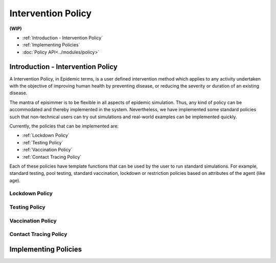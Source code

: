 
Intervention Policy
=====================

**(WIP)**

* :ref:`Introduction - Intervention Policy`
* :ref:`Implementing Policies`
* :doc:`Policy API<../modules/policy>`


Introduction - Intervention Policy
-------------------------------------

A Intervention Policy, in Epidemic terms, is a user defined intervention method which applies to any activity undertaken with the
objective of improving human health by preventing disease, or reducing the severity or duration of an existing disease.

The mantra of episimmer is to be flexible in all aspects of epidemic simulation. Thus, any kind of policy can be accommodated and
thereby implemented in the system. Nevertheless, we have implemented some standard policies such that non-technical users can
try out simulations and real-world examples can be implemented quickly.

Currently, the policies that can be implemented are:

* :ref:`Lockdown Policy`
* :ref:`Testing Policy`
* :ref:`Vaccination Policy`
* :ref:`Contact Tracing Policy`

Each of these policies have template functions that can be used by the user to run standard simulations. For example, standard testing,
pool testing, standard vaccination, lockdown or restriction policies based on attributes of the agent (like age).

Lockdown Policy
~~~~~~~~~~~~~~~~

Testing Policy
~~~~~~~~~~~~~~~~

Vaccination Policy
~~~~~~~~~~~~~~~~~~~


Contact Tracing Policy
~~~~~~~~~~~~~~~~~~~~~~~~~~~~


Implementing Policies
----------------------
